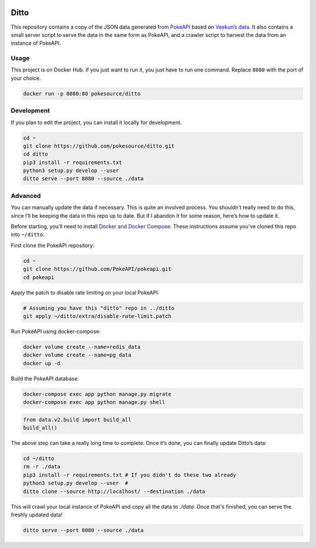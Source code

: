 .. image:: https://img.shields.io/docker/pulls/pokesource/ditto.svg?maxAge=3600
   :target: https://hub.docker.com/r/pokesource/ditto/

Ditto
=====

This repository contains a copy of the JSON data generated from `PokeAPI`_ based on `Veekun’s data`_. It also contains a small server script to serve the data in the same form as PokeAPI, and a crawler script to harvest the data from an instance of PokeAPI.

Usage
------

This project is on Docker Hub. If you just want to run it, you just have to run one command. Replace ``8080`` with the port of your choice.

.. code:: bash

    docker run -p 8080:80 pokesource/ditto
    
Development
-----------

If you plan to edit the project, you can install it locally for development.

.. code:: bash

    cd ~
    git clone https://github.com/pokesource/ditto.git
    cd ditto
    pip3 install -r requirements.txt
    python3 setup.py develop --user
    ditto serve --port 8080 --source ./data

Advanced
--------

You can manually update the data if necessary. This is quite an involved process. You shouldn’t really need to do this, since I’ll be keeping the data in this repo up to date. But if I abandon it for some reason, here’s how to update it.

Before starting, you’ll need to install `Docker and Docker Compose`_. These instructions assume you've cloned this repo into ``~/ditto``.

First clone the PokeAPI repository:

.. code:: bash

    cd ~
    git clone https://github.com/PokeAPI/pokeapi.git
    cd pokeapi

Apply the patch to disable rate limiting on your local PokeAPI:

.. code:: bash

    # Assuming you have this "ditto" repo in ../ditto
    git apply ~/ditto/extra/disable-rate-limit.patch

Run PokeAPI using docker-compose:

.. code:: bash

    docker volume create --name=redis_data
    docker volume create --name=pg_data
    docker up -d

Build the PokeAPI database:

.. code:: bash

    docker-compose exec app python manage.py migrate
    docker-compose exec app python manage.py shell

.. code:: python

    from data.v2.build import build_all
    build_all()

The above step can take a really long time to complete. Once it’s done, you can finally update Ditto’s data:

.. code:: bash

    cd ~/ditto
    rm -r ./data
    pip3 install -r requirements.txt # If you didn't do these two already
    python3 setup.py develop --user  #
    ditto clone --source http://localhost/ --destination ./data

This will crawl your local instance of PokeAPI and copy all the data to `./data`. Once that's finished, you can serve the freshly updated data!

.. code:: bash

    ditto serve --port 8080 --source ./data

.. _PokeAPI: https://github.com/PokeAPI/pokeapi
.. _Veekun’s data: https://github.com/veekun/pokedex
.. _Docker and Docker Compose: https://docs.docker.com/compose/install/
